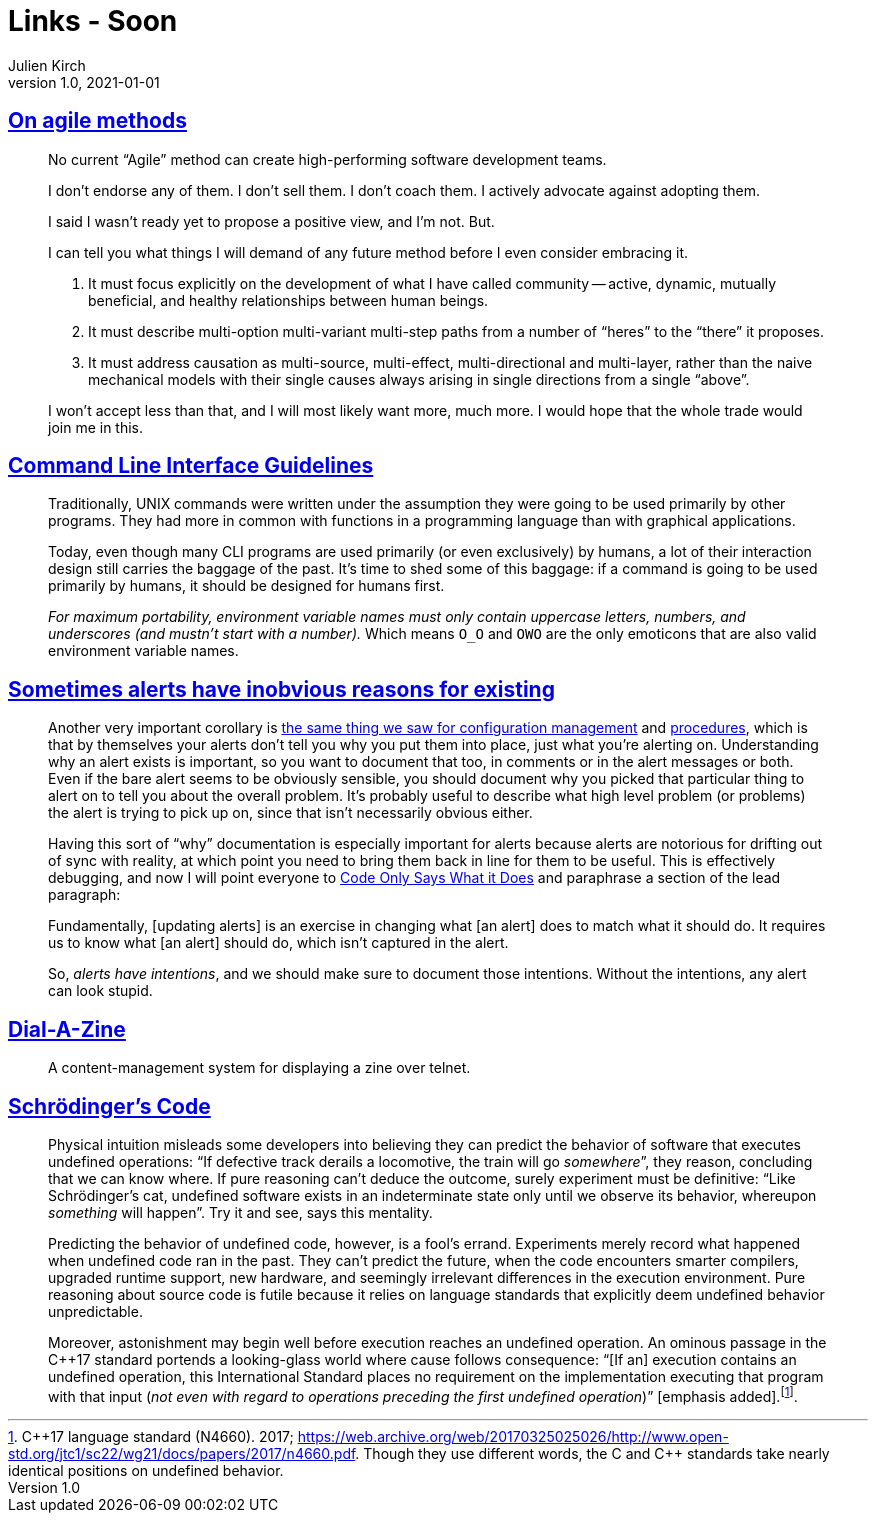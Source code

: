 = Links - Soon
Julien Kirch
v1.0, 2021-01-01
:article_lang: en
:figure-caption!:
:article_description: agile methods, CLI, alerts

== link:https://www.geepawhill.org/2021/04/27/on-agile-methods/[On agile methods]

[quote]
____
No current "`Agile`" method can create high-performing software development teams.

I don't endorse any of them. I don't sell them. I don't coach them. I actively advocate against adopting them.

I said I wasn't ready yet to propose a positive view, and I'm not. But.

I can tell you what things I will demand of any future method before I even consider embracing it.

. It must focus explicitly on the development of what I have called community -- active, dynamic, mutually beneficial, and healthy relationships between human beings.
. It must describe multi-option multi-variant multi-step paths from a number of "`heres`" to the "`there`" it proposes.
. It must address causation as multi-source, multi-effect, multi-directional and multi-layer, rather than the naive mechanical models with their single causes always arising in single directions from a single "`above`".

I won't accept less than that, and I will most likely want more, much more. I would hope that the whole trade would join me in this.
____

== link:https://clig.dev/[Command Line Interface Guidelines]

[quote]
____
Traditionally, UNIX commands were written under the assumption they were going to be used primarily by other programs. They had more in common with functions in a programming language than with graphical applications.

Today, even though many CLI programs are used primarily (or even exclusively) by humans, a lot of their interaction design still carries the baggage of the past. It's time to shed some of this baggage: if a command is going to be used primarily by humans, it should be designed for humans first.
____

[quote]
____
_For maximum portability, environment variable names must only contain uppercase letters, numbers, and underscores (and mustn't start with a number)._ Which means `O_O` and `OWO` are the only emoticons that are also valid environment variable names.
____

== link:https://utcc.utoronto.ca/~cks/space/blog/sysadmin/AlertsHaveIntentions[Sometimes alerts have inobvious reasons for existing]

[quote]
____
Another very important corollary is link:https://utcc.utoronto.ca/~cks/space/blog/sysadmin/ConfigMgmtIsNotDocumentation[the same thing we saw for configuration management] and link:https://utcc.utoronto.ca/~cks/space/blog/sysadmin/ProceduresAreNotDocumentation[procedures], which is that by themselves your alerts don't tell you why you put them into place, just what you're alerting on. Understanding why an alert exists is important, so you want to document that too, in comments or in the alert messages or both. Even if the bare alert seems to be obviously sensible, you should document why you picked that particular thing to alert on to tell you about the overall problem. It's probably useful to describe what high level problem (or problems) the alert is trying to pick up on, since that isn't necessarily obvious either.

Having this sort of "`why`" documentation is especially important for alerts because alerts are notorious for drifting out of sync with reality, at which point you need to bring them back in line for them to be useful. This is effectively debugging, and now I will point everyone to link:https://utcc.utoronto.ca/~cks/space/blog/links/CodeOnlySaysWhatItDoes[Code Only Says What it Does] and paraphrase a section of the lead paragraph:

Fundamentally, [updating alerts] is an exercise in changing what [an alert] does to match what it should do. It requires us to know what [an alert] should do, which isn't captured in the alert.

So, _alerts have intentions_, and we should make sure to document those intentions. Without the intentions, any alert can look stupid.
____

== link:https://github.com/caraesten/dial_a_zine[Dial-A-Zine]

[quote]
____
A content-management system for displaying a zine over telnet.
____

== link:https://queue.acm.org/detail.cfm?ref=rss&id=3468263[Schrödinger's Code]

[quote]
____
Physical intuition misleads some developers into believing they can predict the behavior of software that executes undefined operations: "`If defective track derails a locomotive, the train will go _somewhere_`", they reason, concluding that we can know where. If pure reasoning can't deduce the outcome, surely experiment must be definitive: "`Like Schrödinger's cat, undefined software exists in an indeterminate state only until we observe its behavior, whereupon _something_ will happen`". Try it and see, says this mentality.

Predicting the behavior of undefined code, however, is a fool's errand. Experiments merely record what happened when undefined code ran in the past. They can't predict the future, when the code encounters smarter compilers, upgraded runtime support, new hardware, and seemingly irrelevant differences in the execution environment. Pure reasoning about source code is futile because it relies on language standards that explicitly deem undefined behavior unpredictable.

Moreover, astonishment may begin well before execution reaches an undefined operation. An ominous passage in the {cpp}17 standard portends a looking-glass world where cause follows consequence: "`[If an] execution contains an undefined operation, this International Standard places no requirement on the implementation executing that program with that input (_not even with regard to operations preceding the first undefined operation_)`" [emphasis added].footnote:[{cpp}17 language standard (N4660). 2017; link:https://web.archive.org/web/20170325025026/http://www.open-std.org/jtc1/sc22/wg21/docs/papers/2017/n4660.pdf[https://web.archive.org/web/20170325025026/http://www.open-std.org/jtc1/sc22/wg21/docs/papers/2017/n4660.pdf]. Though they use different words, the C and {cpp} standards take nearly identical positions on undefined behavior.].
____
